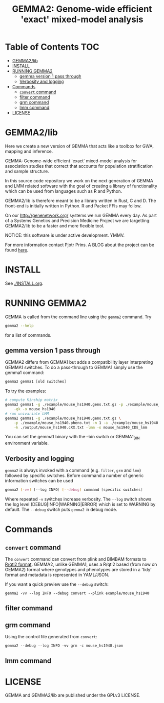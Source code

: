 #+TITLE: GEMMA2: Genome-wide efficient 'exact' mixed-model analysis

* Table of Contents                                                     :TOC:
 - [[#gemma2lib][GEMMA2/lib]]
 - [[#install][INSTALL]]
 - [[#running-gemma2][RUNNING GEMMA2]]
   - [[#gemma-version-1-pass-through][gemma version 1 pass through]]
   - [[#verbosity-and-logging][Verbosity and logging]]
 - [[#commands][Commands]]
   - [[#convert-command][~convert~ command]]
   - [[#filter-command][filter command]]
   - [[#grm-command][grm command]]
   - [[#lmm-command][lmm command]]
 - [[#license][LICENSE]]

* GEMMA2/lib

Here we create a new version of GEMMA that acts like a toolbox
for GWA, mapping and inference.

GEMMA: Genome-wide efficient 'exact' mixed-model analysis for
association studies that correct that accounts for population
stratification and sample structure.

In this source code repository we work on the next generation of GEMMA
and LMM related software with the goal of creating a library of
functionality which can be used from languages such as R and Python.

GEMMA2/lib is therefore meant to be a library written in Rust, C
and D. The front-end is initially written in Python. R and Packet FFIs
may follow.

On our http://genenetwork.org/ systems we run GEMMA every day.  As
part of a Systems Genetics and Precision Medicine Project we are
targetting GEMMA2/lib to be a faster and more flexible tool.

NOTICE: this software is under active development. YMMV.

For more information contact Pjotr Prins. A BLOG about the project can
be found [[https://thebird.nl/blog/work/rotate.html][here]].

* INSTALL

See [[./INSTALL.org]].

* RUNNING GEMMA2

GEMMA is called from the command line using the ~gemma2~ command. Try

#+BEGIN_SRC sh
gemma2 --help
#+END_SRC

for a list of commands.

** gemma version 1 pass through

GEMMA2 differs from GEMMA1 but adds a
compatibility layer interpreting GEMMA1 switches. To do a pass-through
to GEMMA1 simply use the gemma1 command:

#+BEGIN_SRC sh
gemma2 gemma1 [old switches]
#+END_SRC

To try the examples:

#+BEGIN_SRC sh
# compute Kinship matrix
gemma2 gemma1 -g ./example/mouse_hs1940.geno.txt.gz -p ./example/mouse_hs1940.pheno.txt \
    -gk -o mouse_hs1940
# run univariate LMM
gemma2 gemma1 -g ./example/mouse_hs1940.geno.txt.gz \
    -p ./example/mouse_hs1940.pheno.txt -n 1 -a ./example/mouse_hs1940.anno.txt \
    -k ./output/mouse_hs1940.cXX.txt -lmm -o mouse_hs1940_CD8_lmm
#+END_SRC

You can set the gemma1 binary with the --bin switch or GEMMA1_BIN
environment variable.

** Verbosity and logging

~gemma2~ is always invoked with a command (e.g. ~filter~, ~grm~ and ~lmm~)
followed by specific switches. Before command a number of generic
information switches can be used

#+BEGIN_SRC sh
gemma2 [-vv] [--log INFO] [--debug] command [specific switches]
#+END_SRC

Where repeated ~-v~ switches increase verbosity. The ~--log~ switch
shows the log level (DEBUG|INFO|WARNING|ERROR) which is set to WARNING
by default. The ~--debug~ switch puts ~gemma2~ in debug mode.

* Commands

** ~convert~ command

The ~convert~ command can convert from plink and BIMBAM formats to
[[http://kbroman.org/qtl2][R/qtl2 format]]. GEMMA2, unlike GEMMA1, uses a R/qtl2 based (from now on
GEMMA2) format where genotypes and phenotypes are stored in a 'tidy'
format and metadata is represented in YAML/JSON.

If you want a quick preview use the ~--debug~ switch:

: gemma2 -vv --log INFO --debug convert --plink example/mouse_hs1940

** filter command

** grm command

Using the control file generated from ~convert~:

: gemma2 --debug --log INFO -vv grm -c mouse_hs1940.json

** lmm command

* LICENSE

GEMMA and GEMMA2/lib are published under the GPLv3 LICENSE.

